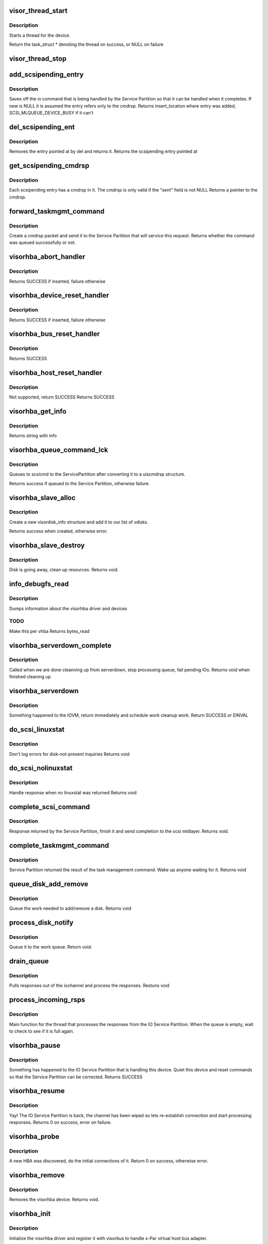 .. -*- coding: utf-8; mode: rst -*-
.. src-file: drivers/staging/unisys/visorhba/visorhba_main.c

.. _`visor_thread_start`:

visor_thread_start
==================

.. c:function:: struct task_struct *visor_thread_start(int (*) threadfn (void *, void *thrcontext, char *name)

    starts a thread for the device

    :param (int (\*) threadfn (void \*):
        Function the thread starts

    :param void \*thrcontext:
        Context to pass to the thread, i.e. devdata

    :param char \*name:
        string describing name of thread

.. _`visor_thread_start.description`:

Description
-----------

Starts a thread for the device.

Return the task_struct \* denoting the thread on success,
or NULL on failure

.. _`visor_thread_stop`:

visor_thread_stop
=================

.. c:function:: void visor_thread_stop(struct task_struct *task)

    stops the thread if it is running

    :param struct task_struct \*task:
        *undescribed*

.. _`add_scsipending_entry`:

add_scsipending_entry
=====================

.. c:function:: int add_scsipending_entry(struct visorhba_devdata *devdata, char cmdtype, void *new)

    save off io command that is pending in Service Partition

    :param struct visorhba_devdata \*devdata:
        Pointer to devdata

    :param char cmdtype:
        Specifies the type of command pending

    :param void \*new:
        The command to be saved

.. _`add_scsipending_entry.description`:

Description
-----------

Saves off the io command that is being handled by the Service
Partition so that it can be handled when it completes. If new is
NULL it is assumed the entry refers only to the cmdrsp.
Returns insert_location where entry was added,
SCSI_MLQUEUE_DEVICE_BUSY if it can't

.. _`del_scsipending_ent`:

del_scsipending_ent
===================

.. c:function:: void *del_scsipending_ent(struct visorhba_devdata *devdata, int del)

    removes an entry from the pending array

    :param struct visorhba_devdata \*devdata:
        Device holding the pending array

    :param int del:
        Entry to remove

.. _`del_scsipending_ent.description`:

Description
-----------

Removes the entry pointed at by del and returns it.
Returns the scsipending entry pointed at

.. _`get_scsipending_cmdrsp`:

get_scsipending_cmdrsp
======================

.. c:function:: struct uiscmdrsp *get_scsipending_cmdrsp(struct visorhba_devdata *ddata, int ent)

    return the cmdrsp stored in a pending entry #ddata: Device holding the pending array

    :param struct visorhba_devdata \*ddata:
        *undescribed*

    :param int ent:
        Entry that stores the cmdrsp

.. _`get_scsipending_cmdrsp.description`:

Description
-----------

Each scsipending entry has a cmdrsp in it. The cmdrsp is only valid
if the "sent" field is not NULL
Returns a pointer to the cmdrsp.

.. _`forward_taskmgmt_command`:

forward_taskmgmt_command
========================

.. c:function:: int forward_taskmgmt_command(enum task_mgmt_types tasktype, struct scsi_cmnd *scsicmd)

    send taskmegmt command to the Service Partition

    :param enum task_mgmt_types tasktype:
        Type of taskmgmt command

    :param struct scsi_cmnd \*scsicmd:
        *undescribed*

.. _`forward_taskmgmt_command.description`:

Description
-----------

Create a cmdrsp packet and send it to the Serivce Partition
that will service this request.
Returns whether the command was queued successfully or not.

.. _`visorhba_abort_handler`:

visorhba_abort_handler
======================

.. c:function:: int visorhba_abort_handler(struct scsi_cmnd *scsicmd)

    Send TASK_MGMT_ABORT_TASK

    :param struct scsi_cmnd \*scsicmd:
        The scsicmd that needs aborted

.. _`visorhba_abort_handler.description`:

Description
-----------

Returns SUCCESS if inserted, failure otherwise

.. _`visorhba_device_reset_handler`:

visorhba_device_reset_handler
=============================

.. c:function:: int visorhba_device_reset_handler(struct scsi_cmnd *scsicmd)

    Send TASK_MGMT_LUN_RESET

    :param struct scsi_cmnd \*scsicmd:
        The scsicmd that needs aborted

.. _`visorhba_device_reset_handler.description`:

Description
-----------

Returns SUCCESS if inserted, failure otherwise

.. _`visorhba_bus_reset_handler`:

visorhba_bus_reset_handler
==========================

.. c:function:: int visorhba_bus_reset_handler(struct scsi_cmnd *scsicmd)

    Send TASK_MGMT_TARGET_RESET for each target on the bus

    :param struct scsi_cmnd \*scsicmd:
        The scsicmd that needs aborted

.. _`visorhba_bus_reset_handler.description`:

Description
-----------

Returns SUCCESS

.. _`visorhba_host_reset_handler`:

visorhba_host_reset_handler
===========================

.. c:function:: int visorhba_host_reset_handler(struct scsi_cmnd *scsicmd)

    Not supported

    :param struct scsi_cmnd \*scsicmd:
        The scsicmd that needs aborted

.. _`visorhba_host_reset_handler.description`:

Description
-----------

Not supported, return SUCCESS
Returns SUCCESS

.. _`visorhba_get_info`:

visorhba_get_info
=================

.. c:function:: const char *visorhba_get_info(struct Scsi_Host *shp)

    :param struct Scsi_Host \*shp:
        Scsi host that is requesting information

.. _`visorhba_get_info.description`:

Description
-----------

Returns string with info

.. _`visorhba_queue_command_lck`:

visorhba_queue_command_lck
==========================

.. c:function:: int visorhba_queue_command_lck(struct scsi_cmnd *scsicmd, void (*) visorhba_cmnd_done (struct scsi_cmnd *)

    - queues command to the Service Partition

    :param struct scsi_cmnd \*scsicmd:
        Command to be queued

    :param (void (\*) visorhba_cmnd_done (struct scsi_cmnd \*):
        *undescribed*

.. _`visorhba_queue_command_lck.description`:

Description
-----------

Queues to scsicmd to the ServicePartition after converting it to a
uiscmdrsp structure.

Returns success if queued to the Service Partition, otherwise
failure.

.. _`visorhba_slave_alloc`:

visorhba_slave_alloc
====================

.. c:function:: int visorhba_slave_alloc(struct scsi_device *scsidev)

    called when new disk is discovered

    :param struct scsi_device \*scsidev:
        New disk

.. _`visorhba_slave_alloc.description`:

Description
-----------

Create a new visordisk_info structure and add it to our
list of vdisks.

Returns success when created, otherwise error.

.. _`visorhba_slave_destroy`:

visorhba_slave_destroy
======================

.. c:function:: void visorhba_slave_destroy(struct scsi_device *scsidev)

    disk is going away

    :param struct scsi_device \*scsidev:
        scsi device going away

.. _`visorhba_slave_destroy.description`:

Description
-----------

Disk is going away, clean up resources.
Returns void.

.. _`info_debugfs_read`:

info_debugfs_read
=================

.. c:function:: ssize_t info_debugfs_read(struct file *file, char __user *buf, size_t len, loff_t *offset)

    debugfs interface to dump visorhba states

    :param struct file \*file:
        Debug file

    :param char __user \*buf:
        buffer to send back to user

    :param size_t len:
        len that can be written to buf

    :param loff_t \*offset:
        offset into buf

.. _`info_debugfs_read.description`:

Description
-----------

Dumps information about the visorhba driver and devices

.. _`info_debugfs_read.todo`:

TODO
----

Make this per vhba
Returns bytes_read

.. _`visorhba_serverdown_complete`:

visorhba_serverdown_complete
============================

.. c:function:: void visorhba_serverdown_complete(struct visorhba_devdata *devdata)

    Called when we are done cleaning up from serverdown

    :param struct visorhba_devdata \*devdata:
        *undescribed*

.. _`visorhba_serverdown_complete.description`:

Description
-----------

Called when we are done cleanning up from serverdown, stop processing
queue, fail pending IOs.
Returns void when finished cleaning up

.. _`visorhba_serverdown`:

visorhba_serverdown
===================

.. c:function:: int visorhba_serverdown(struct visorhba_devdata *devdata)

    Got notified that the IOVM is down

    :param struct visorhba_devdata \*devdata:
        visorhba that is being serviced by downed IOVM.

.. _`visorhba_serverdown.description`:

Description
-----------

Something happened to the IOVM, return immediately and
schedule work cleanup work.
Return SUCCESS or EINVAL

.. _`do_scsi_linuxstat`:

do_scsi_linuxstat
=================

.. c:function:: void do_scsi_linuxstat(struct uiscmdrsp *cmdrsp, struct scsi_cmnd *scsicmd)

    scsi command returned linuxstat

    :param struct uiscmdrsp \*cmdrsp:
        response from IOVM

    :param struct scsi_cmnd \*scsicmd:
        Command issued.

.. _`do_scsi_linuxstat.description`:

Description
-----------

Don't log errors for disk-not-present inquiries
Returns void

.. _`do_scsi_nolinuxstat`:

do_scsi_nolinuxstat
===================

.. c:function:: void do_scsi_nolinuxstat(struct uiscmdrsp *cmdrsp, struct scsi_cmnd *scsicmd)

    scsi command didn't have linuxstat

    :param struct uiscmdrsp \*cmdrsp:
        response from IOVM

    :param struct scsi_cmnd \*scsicmd:
        Command issued.

.. _`do_scsi_nolinuxstat.description`:

Description
-----------

Handle response when no linuxstat was returned
Returns void

.. _`complete_scsi_command`:

complete_scsi_command
=====================

.. c:function:: void complete_scsi_command(struct uiscmdrsp *cmdrsp, struct scsi_cmnd *scsicmd)

    complete a scsi command

    :param struct uiscmdrsp \*cmdrsp:
        *undescribed*

    :param struct scsi_cmnd \*scsicmd:
        The scsi command

.. _`complete_scsi_command.description`:

Description
-----------

Response returned by the Service Partition, finish it and send
completion to the scsi midlayer.
Returns void.

.. _`complete_taskmgmt_command`:

complete_taskmgmt_command
=========================

.. c:function:: void complete_taskmgmt_command(struct uiscmdrsp *cmdrsp)

    complete task management

    :param struct uiscmdrsp \*cmdrsp:
        Response from the IOVM

.. _`complete_taskmgmt_command.description`:

Description
-----------

Service Partition returned the result of the task management
command. Wake up anyone waiting for it.
Returns void

.. _`queue_disk_add_remove`:

queue_disk_add_remove
=====================

.. c:function:: void queue_disk_add_remove(struct diskaddremove *dar)

    IOSP has sent us a add/remove request

    :param struct diskaddremove \*dar:
        disk add/remove request

.. _`queue_disk_add_remove.description`:

Description
-----------

Queue the work needed to add/remove a disk.
Returns void

.. _`process_disk_notify`:

process_disk_notify
===================

.. c:function:: void process_disk_notify(struct Scsi_Host *shost, struct uiscmdrsp *cmdrsp)

    IOSP has sent a process disk notify event

    :param struct Scsi_Host \*shost:
        Scsi hot

    :param struct uiscmdrsp \*cmdrsp:
        Response from the IOSP

.. _`process_disk_notify.description`:

Description
-----------

Queue it to the work queue.
Return void.

.. _`drain_queue`:

drain_queue
===========

.. c:function:: void drain_queue(struct uiscmdrsp *cmdrsp, struct visorhba_devdata *devdata)

    pull responses out of iochannel

    :param struct uiscmdrsp \*cmdrsp:
        Response from the IOSP

    :param struct visorhba_devdata \*devdata:
        device that owns this iochannel

.. _`drain_queue.description`:

Description
-----------

Pulls responses out of the iochannel and process the responses.
Restuns void

.. _`process_incoming_rsps`:

process_incoming_rsps
=====================

.. c:function:: int process_incoming_rsps(void *v)

    Process responses from IOSP

    :param void \*v:
        void pointer to visorhba_devdata

.. _`process_incoming_rsps.description`:

Description
-----------

Main function for the thread that processes the responses
from the IO Service Partition. When the queue is empty, wait
to check to see if it is full again.

.. _`visorhba_pause`:

visorhba_pause
==============

.. c:function:: int visorhba_pause(struct visor_device *dev, visorbus_state_complete_func complete_func)

    function to handle visorbus pause messages

    :param struct visor_device \*dev:
        device that is pausing.

    :param visorbus_state_complete_func complete_func:
        function to call when finished

.. _`visorhba_pause.description`:

Description
-----------

Something has happened to the IO Service Partition that is
handling this device. Quiet this device and reset commands
so that the Service Partition can be corrected.
Returns SUCCESS

.. _`visorhba_resume`:

visorhba_resume
===============

.. c:function:: int visorhba_resume(struct visor_device *dev, visorbus_state_complete_func complete_func)

    function called when the IO Service Partition is back

    :param struct visor_device \*dev:
        device that is pausing.

    :param visorbus_state_complete_func complete_func:
        function to call when finished

.. _`visorhba_resume.description`:

Description
-----------

Yay! The IO Service Partition is back, the channel has been wiped
so lets re-establish connection and start processing responses.
Returns 0 on success, error on failure.

.. _`visorhba_probe`:

visorhba_probe
==============

.. c:function:: int visorhba_probe(struct visor_device *dev)

    device has been discovered, do acquire

    :param struct visor_device \*dev:
        visor_device that was discovered

.. _`visorhba_probe.description`:

Description
-----------

A new HBA was discovered, do the initial connections of it.
Return 0 on success, otherwise error.

.. _`visorhba_remove`:

visorhba_remove
===============

.. c:function:: void visorhba_remove(struct visor_device *dev)

    remove a visorhba device

    :param struct visor_device \*dev:
        Device to remove

.. _`visorhba_remove.description`:

Description
-----------

Removes the visorhba device.
Returns void.

.. _`visorhba_init`:

visorhba_init
=============

.. c:function:: int visorhba_init( void)

    driver init routine

    :param  void:
        no arguments

.. _`visorhba_init.description`:

Description
-----------

Initialize the visorhba driver and register it with visorbus
to handle s-Par virtual host bus adapter.

.. _`visorhba_exit`:

visorhba_exit
=============

.. c:function:: void visorhba_exit( void)

    driver exit routine

    :param  void:
        no arguments

.. _`visorhba_exit.description`:

Description
-----------

Unregister driver from the bus and free up memory.

.. This file was automatic generated / don't edit.

